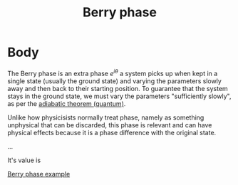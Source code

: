 :PROPERTIES:
:ID:       5441a486-c826-424d-a30a-e08b9208642b
:END:
#+title: Berry phase
#+filetags: physics definition

* Body
The Berry phase is an extra phase $e^{i\theta}$ a system picks up when kept in a single state (usually the ground state) and varying the parameters slowly away and then back to their starting position.
To guarantee that the system stays in the ground state, we must vary the parameters "sufficiently slowly", as per the [[id:75068634-a939-42ae-815f-8c31d02cf5f5][adiabatic theorem (quantum)]].

Unlike how physicisists normally treat phase, namely as something unphysical that can be discarded, this phase is relevant and can have physical effects because it is a phase difference with the original state.

...

It's value is
\begin{equation}
e^{i\theta} = \exp\Big(-i \oint_C \mathcal{A}_i(\lambda)d\lambda^i\Big)
\label{eq:berry_phase}
\end{equation}

[[id:78d1b656-ccea-4028-9813-0b449b2d8922][Berry phase example]]
